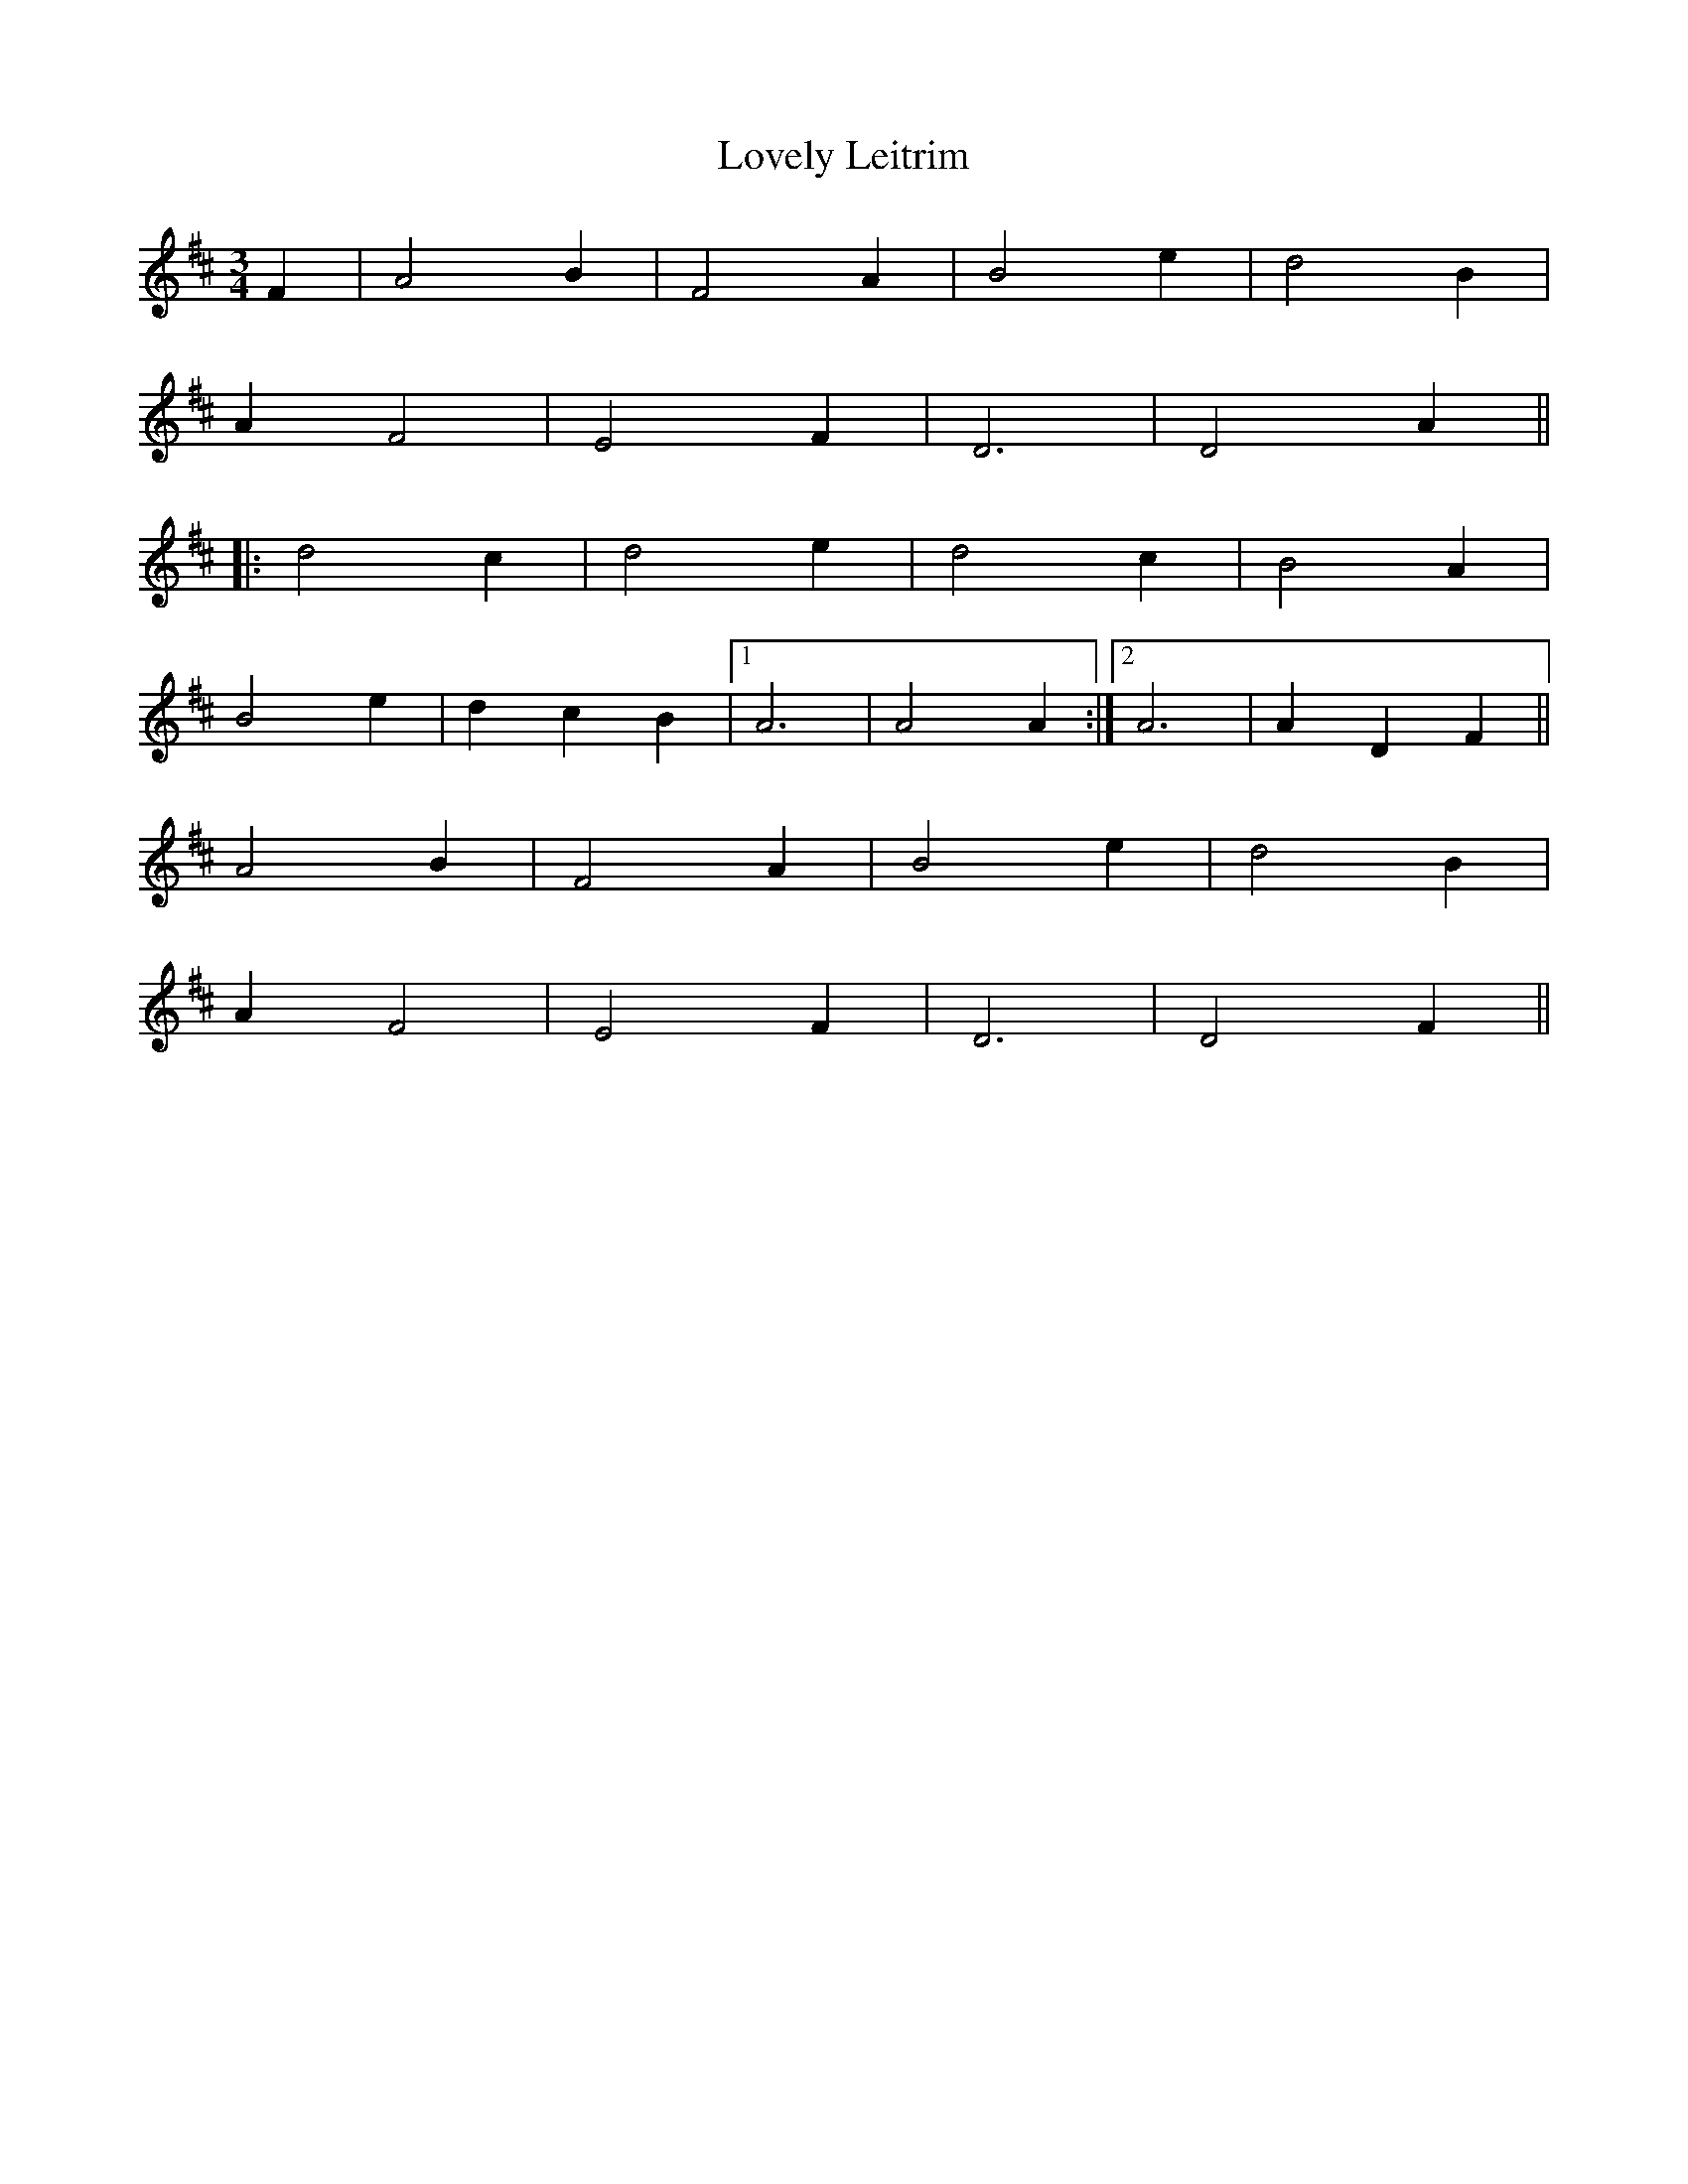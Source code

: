 X: 24386
T: Lovely Leitrim
R: waltz
M: 3/4
K: Dmajor
F2|A4 B2|F4 A2|B4 e2|d4 B2|
A2 F4|E4 F2|D6|D4 A2||
|:d4 c2|d4 e2|d4 c2|B4 A2|
B4 e2|d2 c2 B2|1 A6|A4 A2:|2 A6|A2 D2 F2||
A4 B2|F4 A2|B4 e2|d4 B2|
A2 F4|E4 F2|D6|D4 F2||

